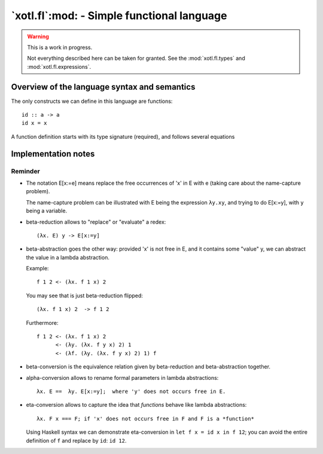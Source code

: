 =============================================
 `xotl.fl`:mod: - Simple functional language
=============================================

.. warning:: This is a work in progress.

   Not everything described here can be taken for granted.  See the
   :mod:`xotl.fl.types` and :mod:`xotl.fl.expressions`.

.. module:: xotl.fl


Overview of the language syntax and semantics
=============================================

The only constructs we can define in this language are functions::

  id :: a -> a
  id x = x

A function definition starts with its type signature (required), and follows
several equations


Implementation notes
====================

Reminder
--------

- The notation E[x:=e] means replace the free occurrences of 'x' in E with e
  (taking care about the name-capture problem).

  The name-capture problem can be illustrated with E being the expression
  ``λy.xy``, and trying to do E[x:=y], with ``y`` being a variable.

- beta-reduction allows to "replace" or "evaluate" a redex::

    (λx. E) y -> E[x:=y]

- beta-abstraction goes the other way: provided 'x' is not free in E, and it
  contains some "value" y, we can abstract the value in a lambda abstraction.

  Example::

    f 1 2 <- (λx. f 1 x) 2

  You may see that is just beta-reduction flipped::

    (λx. f 1 x) 2  -> f 1 2

  Furthermore::

    f 1 2 <- (λx. f 1 x) 2
          <- (λy. (λx. f y x) 2) 1
          <- (λf. (λy. (λx. f y x) 2) 1) f


- beta-conversion is the equivalence relation given by beta-reduction and
  beta-abstraction together.


- alpha-conversion allows to rename formal parameters in lambda abstractions::

    λx. E ==  λy. E[x:=y];  where 'y' does not occurs free in E.


- eta-conversion allows to capture the idea that *functions* behave like
  lambda abstractions::

    λx. F x === F; if 'x' does not occurs free in F and F is a *function*

  Using Haskell syntax we can demonstrate eta-conversion in ``let f x = id x
  in f 12``; you can avoid the entire definition of ``f`` and replace by
  ``id``: ``id 12``.
